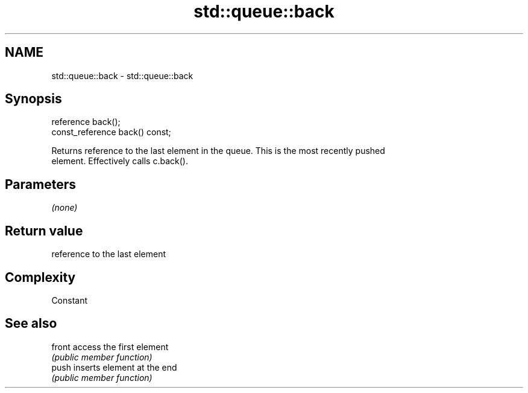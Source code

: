 .TH std::queue::back 3 "Nov 25 2015" "2.1 | http://cppreference.com" "C++ Standard Libary"
.SH NAME
std::queue::back \- std::queue::back

.SH Synopsis
   reference back();
   const_reference back() const;

   Returns reference to the last element in the queue. This is the most recently pushed
   element. Effectively calls c.back().

.SH Parameters

   \fI(none)\fP

.SH Return value

   reference to the last element

.SH Complexity

   Constant

.SH See also

   front access the first element
         \fI(public member function)\fP 
   push  inserts element at the end
         \fI(public member function)\fP 
